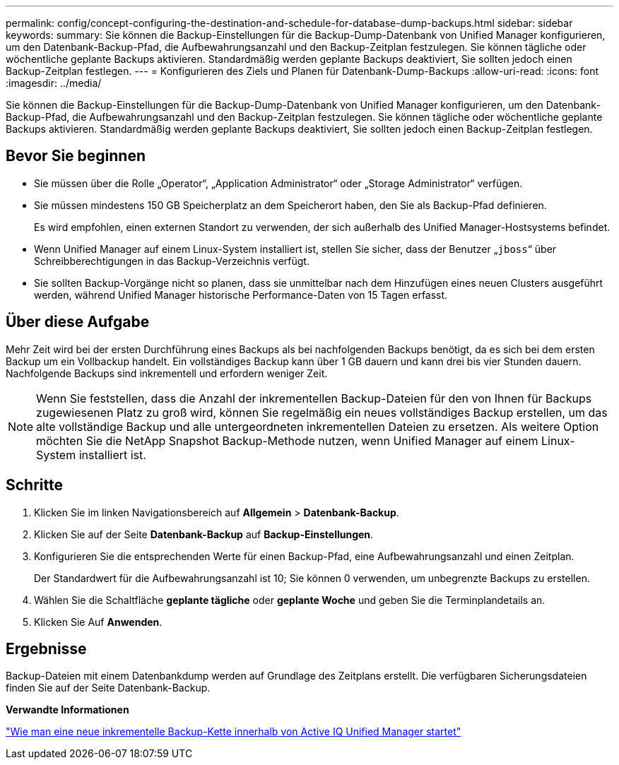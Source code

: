 ---
permalink: config/concept-configuring-the-destination-and-schedule-for-database-dump-backups.html 
sidebar: sidebar 
keywords:  
summary: Sie können die Backup-Einstellungen für die Backup-Dump-Datenbank von Unified Manager konfigurieren, um den Datenbank-Backup-Pfad, die Aufbewahrungsanzahl und den Backup-Zeitplan festzulegen. Sie können tägliche oder wöchentliche geplante Backups aktivieren. Standardmäßig werden geplante Backups deaktiviert, Sie sollten jedoch einen Backup-Zeitplan festlegen. 
---
= Konfigurieren des Ziels und Planen für Datenbank-Dump-Backups
:allow-uri-read: 
:icons: font
:imagesdir: ../media/


[role="lead"]
Sie können die Backup-Einstellungen für die Backup-Dump-Datenbank von Unified Manager konfigurieren, um den Datenbank-Backup-Pfad, die Aufbewahrungsanzahl und den Backup-Zeitplan festzulegen. Sie können tägliche oder wöchentliche geplante Backups aktivieren. Standardmäßig werden geplante Backups deaktiviert, Sie sollten jedoch einen Backup-Zeitplan festlegen.



== Bevor Sie beginnen

* Sie müssen über die Rolle „Operator“, „Application Administrator“ oder „Storage Administrator“ verfügen.
* Sie müssen mindestens 150 GB Speicherplatz an dem Speicherort haben, den Sie als Backup-Pfad definieren.
+
Es wird empfohlen, einen externen Standort zu verwenden, der sich außerhalb des Unified Manager-Hostsystems befindet.

* Wenn Unified Manager auf einem Linux-System installiert ist, stellen Sie sicher, dass der Benutzer „`jboss`“ über Schreibberechtigungen in das Backup-Verzeichnis verfügt.
* Sie sollten Backup-Vorgänge nicht so planen, dass sie unmittelbar nach dem Hinzufügen eines neuen Clusters ausgeführt werden, während Unified Manager historische Performance-Daten von 15 Tagen erfasst.




== Über diese Aufgabe

Mehr Zeit wird bei der ersten Durchführung eines Backups als bei nachfolgenden Backups benötigt, da es sich bei dem ersten Backup um ein Vollbackup handelt. Ein vollständiges Backup kann über 1 GB dauern und kann drei bis vier Stunden dauern. Nachfolgende Backups sind inkrementell und erfordern weniger Zeit.

[NOTE]
====
Wenn Sie feststellen, dass die Anzahl der inkrementellen Backup-Dateien für den von Ihnen für Backups zugewiesenen Platz zu groß wird, können Sie regelmäßig ein neues vollständiges Backup erstellen, um das alte vollständige Backup und alle untergeordneten inkrementellen Dateien zu ersetzen. Als weitere Option möchten Sie die NetApp Snapshot Backup-Methode nutzen, wenn Unified Manager auf einem Linux-System installiert ist.

====


== Schritte

. Klicken Sie im linken Navigationsbereich auf *Allgemein* > *Datenbank-Backup*.
. Klicken Sie auf der Seite *Datenbank-Backup* auf *Backup-Einstellungen*.
. Konfigurieren Sie die entsprechenden Werte für einen Backup-Pfad, eine Aufbewahrungsanzahl und einen Zeitplan.
+
Der Standardwert für die Aufbewahrungsanzahl ist 10; Sie können 0 verwenden, um unbegrenzte Backups zu erstellen.

. Wählen Sie die Schaltfläche *geplante tägliche* oder *geplante Woche* und geben Sie die Terminplandetails an.
. Klicken Sie Auf *Anwenden*.




== Ergebnisse

Backup-Dateien mit einem Datenbankdump werden auf Grundlage des Zeitplans erstellt. Die verfügbaren Sicherungsdateien finden Sie auf der Seite Datenbank-Backup.

*Verwandte Informationen*

https://kb.netapp.com/Advice_and_Troubleshooting/Data_Infrastructure_Management/OnCommand_Suite/How_to_start_a_new_Incremental_Backup_chain_within_ActiveIQ_Unified_Manager_versions_7.2_through_9.6["Wie man eine neue inkrementelle Backup-Kette innerhalb von Active IQ Unified Manager startet"^]
